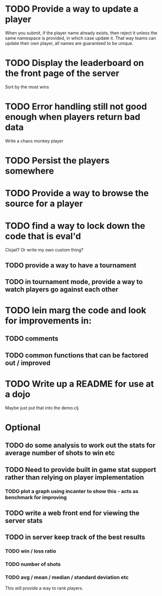 * TODO Provide a way to update a player
When you submit, if the player name already exists, then reject it
unless the same namespace is provided, in which case update it. That
way teams can update their own player, all names are guaranteed to be
unique.
* TODO Display the leaderboard on the front page of the server
Sort by the most wins
* TODO Error handling still not good enough when players return bad data
Write a chaos monkey player
* TODO Persist the players somewhere
* TODO Provide a way to browse the source for a player
* TODO find a way to lock down the code that is eval'd
Clojail? Or write my own custom thing?
** TODO provide a way to have a tournament
** TODO in tournament mode, provide a way to watch players go against each other
* TODO lein marg the code and look for improvements in:
** TODO comments
** TODO common functions that can be factored out / improved
* TODO Write up a README for use at a dojo
Maybe just put that into the demo.clj

* Optional
** TODO do some analysis to work out the stats for average number of shots to win etc
** TODO Need to provide built in game stat support rather than relying on player implementation
*** TODO plot a graph using incanter to show this - acts as benchmark for improving
** TODO write a web front end for viewing the server stats
** TODO in server keep track of the best results
*** TODO win / loss ratio
*** TODO number of shots
*** TODO avg / mean / median / standard deviation etc
This will provide a way to rank players.
